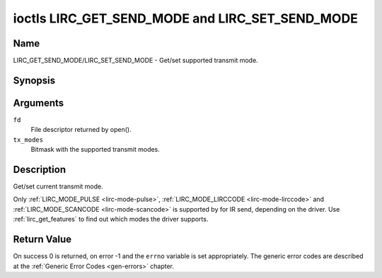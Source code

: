 .. -*- coding: utf-8; mode: rst -*-

.. _lirc_get_send_mode:
.. _lirc_set_send_mode:

************************************************
ioctls LIRC_GET_SEND_MODE and LIRC_SET_SEND_MODE
************************************************

Name
====

LIRC_GET_SEND_MODE/LIRC_SET_SEND_MODE - Get/set supported transmit mode.

Synopsis
========

.. c:function:: int ioctl( int fd, LIRC_GET_SEND_MODE, __u32 *tx_modes )
    :name: LIRC_GET_SEND_MODE

.. c:function:: int ioctl( int fd, LIRC_SET_SEND_MODE, __u32 *tx_modes )
    :name: LIRC_SET_SEND_MODE

Arguments
=========

``fd``
    File descriptor returned by open().

``tx_modes``
    Bitmask with the supported transmit modes.


Description
===========

Get/set current transmit mode.

Only :ref:`LIRC_MODE_PULSE <lirc-mode-pulse>`,
:ref:`LIRC_MODE_LIRCCODE <lirc-mode-lirccode>` and
:ref:`LIRC_MODE_SCANCODE <lirc-mode-scancode>` is supported by for IR send,
depending on the driver. Use :ref:`lirc_get_features` to find out which
modes the driver supports.

Return Value
============

On success 0 is returned, on error -1 and the ``errno`` variable is set
appropriately. The generic error codes are described at the
:ref:`Generic Error Codes <gen-errors>` chapter.
